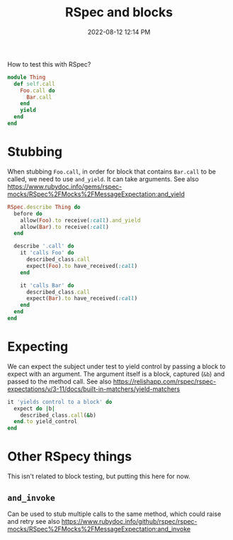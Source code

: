 :PROPERTIES:
:ID:       E559724D-A7A8-438E-8042-1018DFA34AE3
:END:
#+title: RSpec and blocks
#+date: 2022-08-12 12:14 PM
#+updated: 2023-11-27 10:37 AM
#+filetags: :rspec:ruby:

How to test this with RSpec?

#+begin_src ruby
  module Thing
    def self.call
      Foo.call do
        Bar.call
      end
      yield
    end
  end
#+end_src

* Stubbing
  When stubbing ~Foo.call~, in order for block that contains ~Bar.call~ to be
  called, we need to use ~and_yield~. It can take arguments. See also
  https://www.rubydoc.info/gems/rspec-mocks/RSpec%2FMocks%2FMessageExpectation:and_yield

  #+begin_src ruby
    RSpec.describe Thing do
      before do
        allow(Foo).to receive(:call).and_yield
        allow(Bar).to receive(:call)
      end

      describe '.call' do
        it 'calls Foo' do
          described_class.call
          expect(Foo).to have_received(:call)
        end

        it 'calls Bar' do
          described_class.call
          expect(Bar).to have_received(:call)
        end
      end
    end
  #+end_src

* Expecting
  We can expect the subject under test to yield control by passing a block to
  expect with an argument. The argument itself is a block, captured (~&b~) and
  passed to the method call. See also https://relishapp.com/rspec/rspec-expectations/v/3-11/docs/built-in-matchers/yield-matchers

  #+begin_src ruby
    it 'yields control to a block' do
      expect do |b|
        described_class.call(&b)
      end.to yield_control
    end
  #+end_src

* Other RSpecy things
  This isn't related to block testing, but putting this here for now.
** ~and_invoke~
   Can be used to stub multiple calls to the same method, which could raise and
retry see also
https://www.rubydoc.info/github/rspec/rspec-mocks/RSpec%2FMocks%2FMessageExpectation:and_invoke
